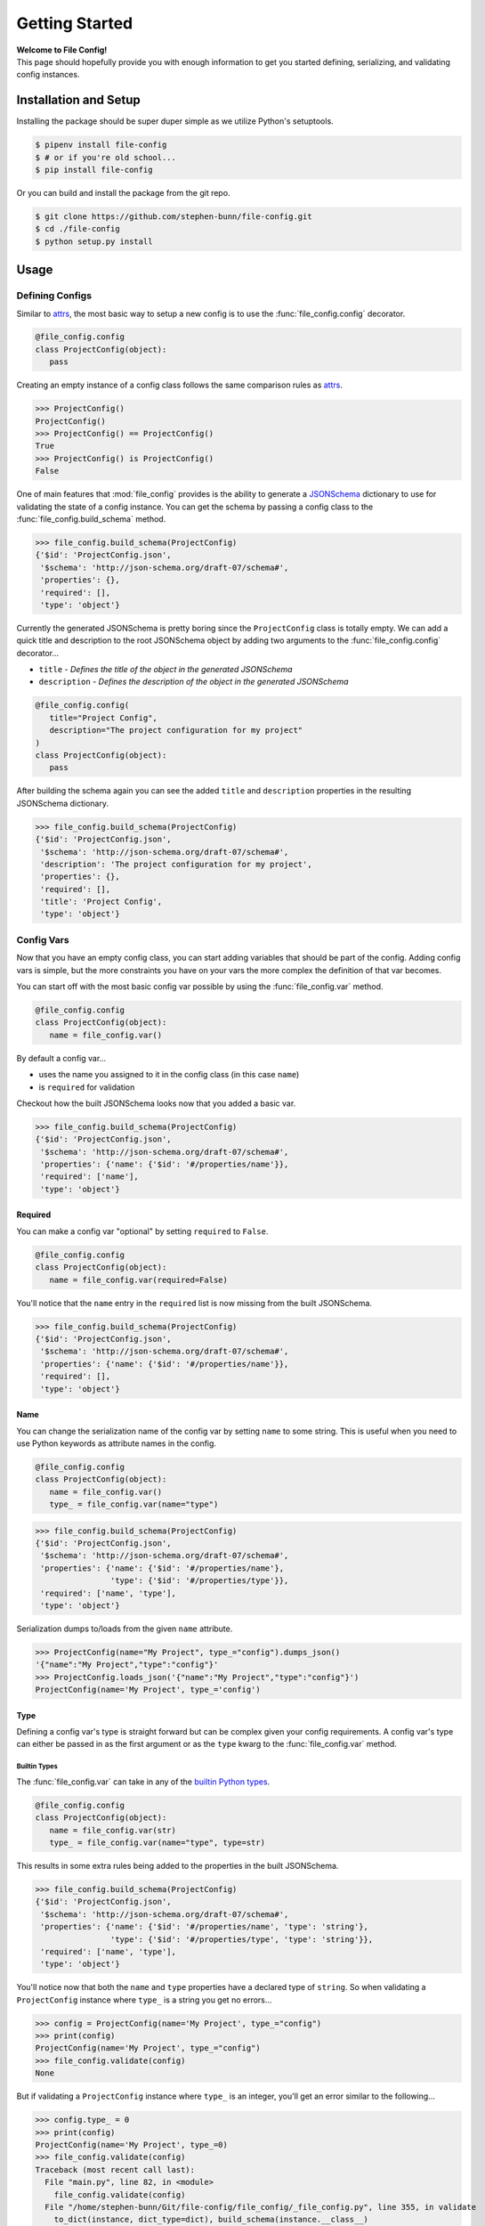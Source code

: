 .. _getting-started:

===============
Getting Started
===============

| **Welcome to File Config!**
| This page should hopefully provide you with enough information to get you started defining, serializing, and validating config instances.

Installation and Setup
======================

Installing the package should be super duper simple as we utilize Python's setuptools.

.. code-block:: bash

   $ pipenv install file-config
   $ # or if you're old school...
   $ pip install file-config

Or you can build and install the package from the git repo.

.. code-block:: bash

   $ git clone https://github.com/stephen-bunn/file-config.git
   $ cd ./file-config
   $ python setup.py install


Usage
=====

Defining Configs
----------------

Similar to `attrs <https://attrs.readthedocs.io/en/stable/examples.html#basics>`_, the most basic way to setup a new config is to use the :func:`file_config.config` decorator.

.. code-block:: python

   @file_config.config
   class ProjectConfig(object):
      pass


Creating an empty instance of a config class follows the same comparison rules as `attrs <https://attrs.readthedocs.io/en/stable/examples.html#basics>`_.

>>> ProjectConfig()
ProjectConfig()
>>> ProjectConfig() == ProjectConfig()
True
>>> ProjectConfig() is ProjectConfig()
False

One of main features that :mod:`file_config` provides is the ability to generate a `JSONSchema <https://json-schema.org/>`_ dictionary to use for validating the state of a config instance.
You can get the schema by passing a config class to the :func:`file_config.build_schema` method.

>>> file_config.build_schema(ProjectConfig)
{'$id': 'ProjectConfig.json',
 '$schema': 'http://json-schema.org/draft-07/schema#',
 'properties': {},
 'required': [],
 'type': 'object'}

Currently the generated JSONSchema is pretty boring since the ``ProjectConfig`` class is totally empty.
We can add a quick title and description to the root JSONSchema object by adding two arguments to the :func:`file_config.config` decorator...

- ``title`` - *Defines the title of the object in the generated JSONSchema*
- ``description`` - *Defines the description of the object in the generated JSONSchema*

.. code-block:: python

   @file_config.config(
      title="Project Config",
      description="The project configuration for my project"
   )
   class ProjectConfig(object):
      pass


After building the schema again you can see the added ``title`` and ``description`` properties in the resulting JSONSchema dictionary.

>>> file_config.build_schema(ProjectConfig)
{'$id': 'ProjectConfig.json',
 '$schema': 'http://json-schema.org/draft-07/schema#',
 'description': 'The project configuration for my project',
 'properties': {},
 'required': [],
 'title': 'Project Config',
 'type': 'object'}


Config Vars
-----------

Now that you have an empty config class, you can start adding variables that should be part of the config.
Adding config vars is simple, but the more constraints you have on your vars the more complex the definition of that var becomes.

You can start off with the most basic config var possible by using the :func:`file_config.var` method.

.. code-block:: python

   @file_config.config
   class ProjectConfig(object):
      name = file_config.var()

By default a config var...

- uses the name you assigned to it in the config class (in this case ``name``)
- is ``required`` for validation

Checkout how the built JSONSchema looks now that you added a basic var.

>>> file_config.build_schema(ProjectConfig)
{'$id': 'ProjectConfig.json',
 '$schema': 'http://json-schema.org/draft-07/schema#',
 'properties': {'name': {'$id': '#/properties/name'}},
 'required': ['name'],
 'type': 'object'}


Required
~~~~~~~~

You can make a config var "optional" by setting ``required`` to ``False``.

.. code-block:: python

   @file_config.config
   class ProjectConfig(object):
      name = file_config.var(required=False)

You'll notice that the ``name`` entry in the ``required`` list is now missing from the built JSONSchema.

>>> file_config.build_schema(ProjectConfig)
{'$id': 'ProjectConfig.json',
 '$schema': 'http://json-schema.org/draft-07/schema#',
 'properties': {'name': {'$id': '#/properties/name'}},
 'required': [],
 'type': 'object'}


Name
~~~~

You can change the serialization name of the config var by setting ``name`` to some string.
This is useful when you need to use Python keywords as attribute names in the config.

.. code-block:: python

   @file_config.config
   class ProjectConfig(object):
      name = file_config.var()
      type_ = file_config.var(name="type")

>>> file_config.build_schema(ProjectConfig)
{'$id': 'ProjectConfig.json',
 '$schema': 'http://json-schema.org/draft-07/schema#',
 'properties': {'name': {'$id': '#/properties/name'},
                'type': {'$id': '#/properties/type'}},
 'required': ['name', 'type'],
 'type': 'object'}

Serialization dumps to/loads from the given ``name`` attribute.

>>> ProjectConfig(name="My Project", type_="config").dumps_json()
'{"name":"My Project","type":"config"}'
>>> ProjectConfig.loads_json('{"name":"My Project","type":"config"}')
ProjectConfig(name='My Project', type_='config')


Type
~~~~

Defining a config var's type is straight forward but can be complex given your config requirements.
A config var's type can either be passed in as the first argument or as the ``type`` kwarg to the :func:`file_config.var` method.

Builtin Types
.............

The :func:`file_config.var` can take in any of the `builtin Python types <https://docs.python.org/3/library/stdtypes.html>`_.

.. code-block:: python

   @file_config.config
   class ProjectConfig(object):
      name = file_config.var(str)
      type_ = file_config.var(name="type", type=str)

This results in some extra rules being added to the properties in the built JSONSchema.

>>> file_config.build_schema(ProjectConfig)
{'$id': 'ProjectConfig.json',
 '$schema': 'http://json-schema.org/draft-07/schema#',
 'properties': {'name': {'$id': '#/properties/name', 'type': 'string'},
                'type': {'$id': '#/properties/type', 'type': 'string'}},
 'required': ['name', 'type'],
 'type': 'object'}

You'll notice now that both the ``name`` and ``type`` properties have a declared type of ``string``.
So when validating a ``ProjectConfig`` instance where ``type_`` is a string you get no errors...

>>> config = ProjectConfig(name='My Project', type_="config")
>>> print(config)
ProjectConfig(name='My Project', type_="config")
>>> file_config.validate(config)
None

But if validating a ``ProjectConfig`` instance where ``type_`` is an integer, you'll get an error similar to the following...

>>> config.type_ = 0
>>> print(config)
ProjectConfig(name='My Project', type_=0)
>>> file_config.validate(config)
Traceback (most recent call last):
  File "main.py", line 82, in <module>
    file_config.validate(config)
  File "/home/stephen-bunn/Git/file-config/file_config/_file_config.py", line 355, in validate
    to_dict(instance, dict_type=dict), build_schema(instance.__class__)
  File "/home/stephen-bunn/.local/share/virtualenvs/file-config-zZO-gwXq/lib/python3.6/site-packages/jsonschema/validators.py", line 861, in validate
    cls(schema, *args, **kwargs).validate(instance)
  File "/home/stephen-bunn/.local/share/virtualenvs/file-config-zZO-gwXq/lib/python3.6/site-packages/jsonschema/validators.py", line 305, in validate
    raise error
jsonschema.exceptions.ValidationError: 0 is not of type 'string'
Failed validating 'type' in schema['properties']['type']:
    {'$id': '#/properties/type', 'type': 'string'}
On instance['type']:
    0


Typing Types
............

The :func:`file_config.var` can also use :mod:`typing` types as the ``type`` argument.
This allows you to get a bit more specific with the exact format of the var type.

.. code-block:: python

   from typing import List

   @file_config.config
   class ProjectConfig(object):
      name = file_config.var(str)
      versions = file_config.var(List[str])

Using a fancy :mod:`typing` type like this will result in the following JSONSchema being built...

>>> file_config.build_schema(ProjectConfig)
{'$id': 'ProjectConfig.json',
 '$schema': 'http://json-schema.org/draft-07/schema#',
 'properties': {'name': {'$id': '#/properties/name', 'type': 'string'},
                'versions': {'$id': '#/properties/versions',
                             'items': {'$id': '#/properties/versions/items',
                                       'type': 'string'},
                             'type': 'array'}},
 'required': ['name', 'versions'],
 'type': 'object'}


Nested Configs
..............


Regular Expressions
...................


Validation
----------


Serialization
-------------
